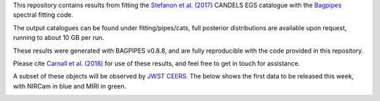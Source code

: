 This repository contains results from fitting the `Stefanon et al. (2017) <https://arxiv.org/abs/1703.05768>`_ CANDELS EGS catalogue with the `Bagpipes <https://bagpipes.readthedocs.io>`_ spectral fitting code.

The output catalogues can be found under fitting/pipes/cats, full posterior distributions are available upon request, running to about 10 GB per run.

These results were generated with BAGPIPES v0.8.8, and are fully reproducible with the code provided in this repository.

Please cite `Carnall et al. (2018) <https://arxiv.org/abs/1712.04452>`_ for use of these results, and feel free to get in touch for assistance.

A subset of these objects will be observed by `JWST CEERS <https://ceers.github.io>`_. The below shows the first data to be released this week, with NIRCam in blue and MIRI in green.

.. image:: ceers_egs_pointings.png
